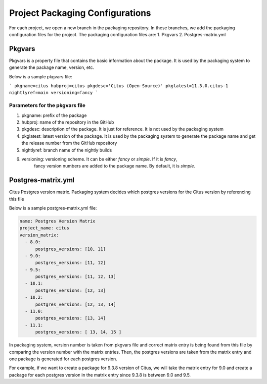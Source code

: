 Project Packaging Configurations
=================================

For each project, we open a new branch in the packaging repository.
In these branches, we add the packaging configuration files for the project. The packaging configuration files are:
1. Pkgvars
2. Postgres-matrix.yml

Pkgvars
-------
Pkgvars is a property file that contains the basic information about the package. It is used by the packaging system to generate the package name, version, etc.

Below is a sample pkgvars file:

```
pkgname=citus
hubproj=citus
pkgdesc='Citus (Open-Source)'
pkglatest=11.3.0.citus-1
nightlyref=main
versioning=fancy
```

Parameters for the pkgvars file
~~~~~~~~~~~~~~~~~~~~~~~~~~~~~~~
1. pkgname: prefix of the package
2. hubproj: name of the repository in the GitHub
3. pkgdesc: description of the package. It is just for reference. It is not used by the packaging system
4. pkglatest: latest version of the package. It is used by the packaging system to generate the package name
   and get the release number from the GitHub repository
5. nightlyref: branch name of the nightly builds
6. versioning: versioning scheme. It can be either `fancy` or `simple`. If it is `fancy`,
    fancy version numbers are added to the package name. By default, it is `simple`.

Postgres-matrix.yml
-------------------
Citus Postgres version matrix. Packaging system decides which postgres versions for the Citus version by referencing this file

Below is a sample postgres-matrix.yml file:

.. code-block:: yaml

    name: Postgres Version Matrix
    project_name: citus
    version_matrix:
      - 8.0:
          postgres_versions: [10, 11]
      - 9.0:
          postgres_versions: [11, 12]
      - 9.5:
          postgres_versions: [11, 12, 13]
      - 10.1:
          postgres_versions: [12, 13]
      - 10.2:
          postgres_versions: [12, 13, 14]
      - 11.0:
          postgres_versions: [13, 14]
      - 11.1:
          postgres_versions: [ 13, 14, 15 ]

In packaging system, version number is taken from pkgvars file and correct matrix entry is being found from this file by comparing the version number with the matrix entries.
Then, the postgres versions are taken from the matrix entry and one package is generated for each postgres version.

For example, if we want to create a package for 9.3.8 version of Citus, we will take the matrix entry for 9.0 and
create a package for each postgres version in the matrix entry since 9.3.8 is between 9.0 and 9.5.


